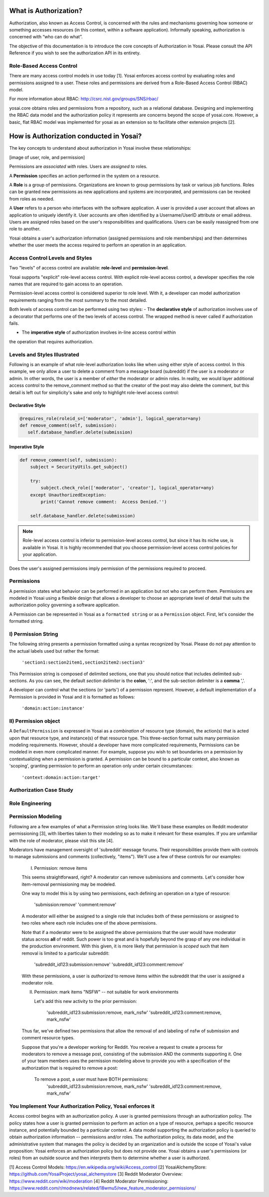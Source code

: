 What is Authorization?
======================
Authorization, also known as Access Control, is concerned with the rules and
mechanisms governing how someone or something accesses resources (in this context, 
within a software application). Informally speaking, authorization is concerned with 
“who can do what”.

The objective of this documentation is to introduce the core concepts
of Authorization in Yosai.  Please consult the API Reference if you wish to see
the authorization API in its entirety.


Role-Based Access Control
-------------------------
There are many access control models in use today [1].  Yosai enforces access 
control by evaluating roles and permissions assigned to a user.  These roles 
and permissions are derived from a Role-Based Access Control (RBAC) model.

For more information about RBAC: http://csrc.nist.gov/groups/SNS/rbac/ 

yosai.core obtains roles and permissions from a repository, such as a 
relational database.  Designing and implementing the RBAC data model and the
authorization policy it represents are concerns beyond the scope
of yosai.core.  However, a basic, flat RBAC model was implemented for yosai 
as an extension so to facilitate other extension projects [2].


How is Authorization conducted in Yosai?
========================================

The key concepts to understand about authorization in Yosai involve these relationships:

[image of user, role, and permission]

Permissions are *associated with* roles. Users are *assigned to* roles.

A **Permission** specifies an action performed in the system on a resource.

A **Role** is a group of permissions. Organizations are known to group permissions
by task or various job functions. Roles can be granted new permissions as new
applications and systems are incorporated, and permissions can be revoked from
roles as needed.

A **User** refers to a person who interfaces with the software application.
A user is provided a user account that allows an application to uniquely
identify it.  User accounts are often identified by a Username/UserID
attribute or email address.  Users are assigned roles based on the user's
responsibilities and qualifications. Users can be easily reassigned from one role
to another.

Yosai obtains a user's authorization information (assigned permissions
and role memberships) and then determines whether the user meets
the access required to perform an operation in an application.


Access Control Levels and Styles
--------------------------------------------
Two "levels" of access control are available:  **role-level** and **permission-level**.

Yosai supports "explicit" role-level access control.  With explicit role-level
access control, a developer specifies the role names that are required to gain
access to an operation.

Permission-level access control is considered superior to role level.
With it, a developer can model authorization requirements ranging from the most
summary to the most detailed.

Both levels of access control can be performed using two styles:
- The **declarative style** of authorization involves use of a decorator that performs
one of the two levels of access control.  The wrapped method is never called
if authorization fails.

- The **imperative style** of authorization involves in-line access control within
the operation that requires authorization.


Levels and Styles Illustrated
-----------------------------
Following is an example of what role-level authorization looks like when using 
either style of access control.  In this example, we only allow a user to
delete a comment from a message board (subreddit) if the user is a moderator or
admin.  In other words, the user is a member of *either* the moderator or admin
roles.  In reality, we would layer additional access control to the
remove_comment method so that the creator of the post may also delete the
comment, but this detail is left out for simplicity's sake and only to
highlight role-level access control:

Declarative Style
~~~~~~~~~~~~~~~~~
.. code-block:: python

    @requires_role(roleid_s=['moderator', 'admin'], logical_operator=any)
    def remove_comment(self, submission):
       self.database_handler.delete(submission)

Imperative Style
~~~~~~~~~~~~~~~~
.. code-block:: python

    def remove_comment(self, submission):
        subject = SecurityUtils.get_subject()

        try:
            subject.check_role(['moderator', 'creator'], logical_operator=any)
        except UnauthorizedException:
            print('Cannot remove comment:  Access Denied.'')

        self.database_handler.delete(submission)

.. note::
    Role-level access control is inferior to permission-level access control, but
    since it has its niche use, is available in Yosai.  It is highly recommended that
    you choose permission-level access control policies for your application.

Does the user's assigned permissions imply permission of the permissions required
to proceed.


Permissions
-----------
A permission states what behavior can be performed in an application but not who
can perform them. Permissions are modeled in Yosai using a flexible design that
allows a developer to choose an appropriate level of detail that suits the
authorization policy governing a software application.

A Permission can be represented in Yosai as a ``formatted string`` or as a 
``Permission`` object.  First, let's consider the formatted string.

I) Permission String
--------------------
The following string presents a permission formatted using a syntax recognized
by Yosai.  Please do not pay attention to the actual labels used but rather the format:

    ``'section1:section2item1,section2item2:section3'``

This Permission string is composed of delimited sections, one that you should notice
that includes delimited sub-sections.  As you can see, the default *section delimiter* is the
**colon**, ':', and the sub-section delimiter is a **comma** ','.

A developer can control what the sections (or 'parts') of a permission represent.
However, a default implementation of a Permission is provided in Yosai and it is
formatted as follows:
    ``'domain:action:instance'``


II) Permission object
---------------------

A ``DefaultPermission`` is expressed in Yosai as a *combination* of resource type (domain),
the action(s) that is acted upon that resource type, and instance(s) of that resource type.
This three-section format suits many permission modeling requirements. However, should
a developer have more complicated requirements, Permissions can be modeled in
even more complicated manner.  For example, suppose you wish to set boundaries
on a permission by contextualizing when a permission is granted. A permission can
be bound to a particular context, also known as 'scoping', granting permission to
perform an operation only under certain circumstances:
    ``'context:domain:action:target'``



Authorization Case Study
------------------------

Role Engineering
----------------

Permission Modeling
-------------------
Following are a few examples of what a Permission string looks like.  We'll base these
examples on Reddit moderator permissioning [3], with liberties taken to their
modeling so as to make it relevant for these examples.  If you are unfamiliar
with the role of moderator, please visit this site [4].

Moderators have management oversight of 'subreddit' message forums.
Their responsibilities provide them with controls to manage submissions and
comments (collectively, "items").  We'll use a few of these controls for
our examples:

    I) Permission:  remove items

    This seems straightforward, right?  A moderator can remove submissions and
    comments.  Let's consider how item-removal permissioning may be modeled.

    One way to model this is by using two permissions, each defining an operation
    on a type of resource:
        'submission:remove'
        'comment:remove'


    A moderator will either be assigned to a single role that includes both of these
    permissions or assigned to two roles where each role includes one of the above
    permissions.

    Note that if a moderator were to be assigned the above permissions that
    the user would have moderator status across **all** of reddit.  Such power is too
    great and is hopefully beyond the grasp of any one individual in the production
    environment.  With this given, it is more likely that permission is *scoped*
    such that item removal is limited to a particular subreddit:

        'subreddit_id123:submission:remove'
        'subreddit_id123:comment:remove'

    With these permissions, a user is *authorized* to remove items within
    the subreddit that the user is assigned a moderator role.

    II) Permission:  mark items "NSFW" -- not suitable for work environments

        Let's add this new activity to the prior permission:

            'subreddit_id123:submission:remove, mark_nsfw'
            'subreddit_id123:comment:remove, mark_nsfw'

    Thus far, we've defined two permissions that allow the removal of and
    labeling of nsfw of submission and comment resource types.

    Suppose that you're a developer working for Reddit.  You receive a request to
    create a process for moderators to remove a message post, consisting of the
    submission AND the comments supporting it.  One of your team members uses
    the permission modeling above to provide you with a specification of the
    authorization that is required to remove a post:

        To remove a post, a user must have BOTH permissions:
            'subreddit_id123:submission:remove, mark_nsfw'
            'subreddit_id123:comment:remove, mark_nsfw'


You Implement Your Authorization Policy, Yosai enforces it
----------------------------------------------------------
Access control begins with an authorization policy.  A user is granted permissions
through an authorization policy.  The policy states how a user is granted
permission to perform an action on a type of resource, perhaps a specific resource
instance, and potentially bounded by a particular context. A data model supporting
the authorization policy is queried to obtain authorization information --
permissions and/or roles. The authorization policy, its data model, and the
administrative system that manages the policy is decided by an organization and
is outside the scope of Yosai's value proposition: Yosai enforces an authorization
policy but does not provide one. Yosai obtains a user's permissions (or roles)
from an outside source and then interprets them to determine whether a user is authorized.

[1] Access Control Models:  https://en.wikipedia.org/wiki/Access_control
[2] YosaiAlchemyStore: https://github.com/YosaiProject/yosai_alchemystore 
[3] Reddit Moderator Overview:  https://www.reddit.com/wiki/moderation
[4] Reddit Moderator Permissioning: https://www.reddit.com/r/modnews/related/18wmu5/new_feature_moderator_permissions/
